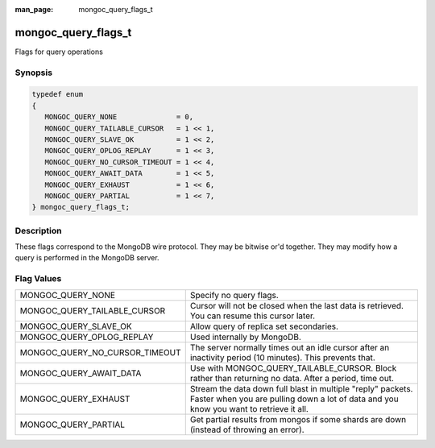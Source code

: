 :man_page: mongoc_query_flags_t

mongoc_query_flags_t
====================

Flags for query operations

Synopsis
--------

.. code-block:: none

  typedef enum
  {
     MONGOC_QUERY_NONE              = 0,
     MONGOC_QUERY_TAILABLE_CURSOR   = 1 << 1,
     MONGOC_QUERY_SLAVE_OK          = 1 << 2,
     MONGOC_QUERY_OPLOG_REPLAY      = 1 << 3,
     MONGOC_QUERY_NO_CURSOR_TIMEOUT = 1 << 4,
     MONGOC_QUERY_AWAIT_DATA        = 1 << 5,
     MONGOC_QUERY_EXHAUST           = 1 << 6,
     MONGOC_QUERY_PARTIAL           = 1 << 7,
  } mongoc_query_flags_t;

Description
-----------

These flags correspond to the MongoDB wire protocol. They may be bitwise or'd together. They may modify how a query is performed in the MongoDB server.

Flag Values
-----------

==============================  =====================================================================================================================================================
MONGOC_QUERY_NONE               Specify no query flags.                                                                                                                              
MONGOC_QUERY_TAILABLE_CURSOR    Cursor will not be closed when the last data is retrieved. You can resume this cursor later.                                                         
MONGOC_QUERY_SLAVE_OK           Allow query of replica set secondaries.                                                                                                              
MONGOC_QUERY_OPLOG_REPLAY       Used internally by MongoDB.                                                                                                                          
MONGOC_QUERY_NO_CURSOR_TIMEOUT  The server normally times out an idle cursor after an inactivity period (10 minutes). This prevents that.                                            
MONGOC_QUERY_AWAIT_DATA         Use with MONGOC_QUERY_TAILABLE_CURSOR. Block rather than returning no data. After a period, time out.                                                
MONGOC_QUERY_EXHAUST            Stream the data down full blast in multiple "reply" packets. Faster when you are pulling down a lot of data and you know you want to retrieve it all.
MONGOC_QUERY_PARTIAL            Get partial results from mongos if some shards are down (instead of throwing an error).                                                              
==============================  =====================================================================================================================================================

